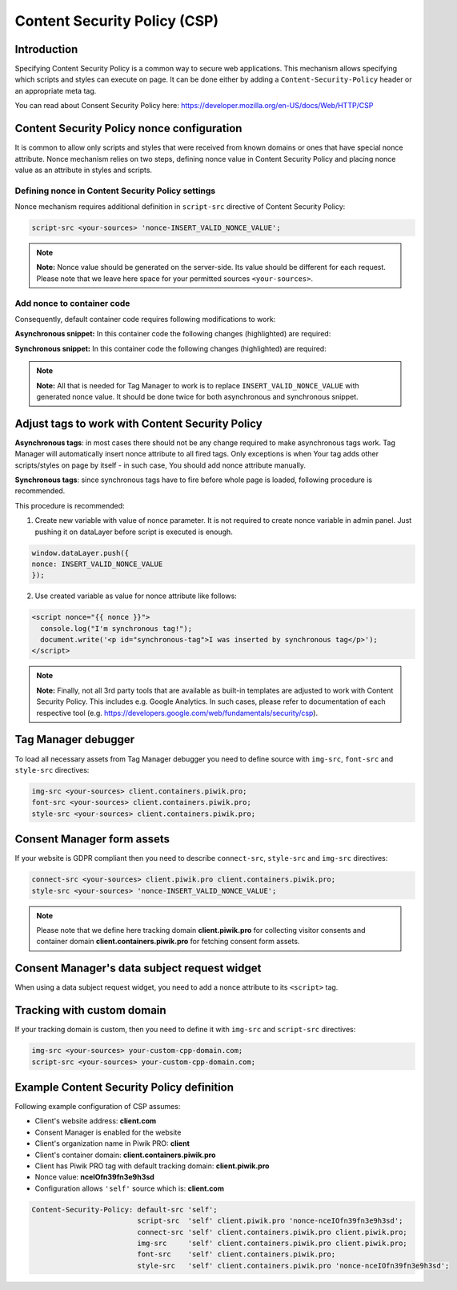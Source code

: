 Content Security Policy (CSP)
==============

Introduction
---------------
Specifying Content Security Policy is a common way to secure web applications. This mechanism allows specifying which scripts and styles can execute on page. It can be done either by adding a ``Content-Security-Policy`` header or an appropriate meta tag.

You can read about Consent Security Policy here: https://developer.mozilla.org/en-US/docs/Web/HTTP/CSP


Content Security Policy nonce configuration
---------------
It is common to allow only scripts and styles that were received from known domains or ones that have special nonce attribute. Nonce mechanism relies on two steps, defining nonce value in Content Security Policy and placing nonce value as an attribute in styles and scripts.


Defining nonce in Content Security Policy settings
```````````````````````````````````
Nonce mechanism requires additional definition in ``script-src`` directive of Content Security Policy:

.. code-block:: javascript

    script-src <your-sources> 'nonce-INSERT_VALID_NONCE_VALUE';

.. note::
	**Note:** Nonce value should be generated on the server-side. Its value should be different for each request. Please note that we leave here space for your permitted sources ``<your-sources>``.


Add nonce to container code
```````````````````````````````````
Consequently, default container code requires following modifications to work:

**Asynchronous snippet:** In this container code the following changes (highlighted) are required:

.. code-block:: html
    :emphasize-lines: 1

      <script type="text/javascript" nonce="INSERT_VALID_NONCE_VALUE">
          (function(window, document, dataLayerName, id) {
          window[dataLayerName]=window[dataLayerName]||[],window[dataLayerName].push({start:(new Date).getTime(),event:"stg.start"});
          var scripts=document.getElementsByTagName('script')[0],tags=document.createElement('script');
          function stgCreateCookie(a,b,c){var d="";if(c){var e=new Date;e.setTime(e.getTime()+24*c*60*60*1e3),d=";expires="+e.toUTCString()}document.cookie=a+"="+b+d+"; path=/"}
          var isStgDebug=(window.location.href.match("stg_debug")||document.cookie.match("stg_debug"))&&!window.location.href.match("stg_disable_debug");
          stgCreateCookie("stg_debug",isStgDebug?1:"",isStgDebug?14:-1);
          var qP=[];dataLayerName!=="dataLayer"&&qP.push("data_layer_name="+dataLayerName),isStgDebug&&qP.push("stg_debug");
          var qPString=qP.length>0?("?"+qP.join("&")):"";
          tags.async=!0,tags.src="//client.containers.piwik.pro/"+id+".js"+qPString,
          scripts.parentNode.insertBefore(tags,scripts);
          !function(a,n,i){a[n]=a[n]||{};for(var c=0;c<i.length;c++)!function(i){a[n][i]=a[n][i]||{},a[n][i].api=a[n][i].api||function(){
          var a=[].slice.call(arguments,0);"string"==typeof a[0]&&window[dataLayerName].push({event:n+"."+i+":"+a[0],parameters:[].slice.call(arguments,1)})}}(i[c])}(window,"ppms",["tm","cm"]);
          })(window, document, 'dataLayer', 'feacd61d-0232-40a1-96c3-7e469f7bfa7f');
      </script>
      <noscript>
          <iframe src="//client.containers.piwik.pro/feacd61d-0232-40a1-96c3-7e469f7bfa7f/noscript.html" height="0" width="0" style="display:none;visibility:hidden"></iframe>
      </noscript>

**Synchronous snippet:** In this container code the following changes (highlighted) are required:

.. code-block:: html
    :emphasize-lines: 1, 8

      <script type="text/javascript" nonce="INSERT_VALID_NONCE_VALUE">
          (function(window, document, dataLayerName, id) {
          function stgCreateCookie(a,b,c){var d="";if(c){var e=new Date;e.setTime(e.getTime()+24*c*60*60*1e3),d=";expires="+e.toUTCString()}document.cookie=a+"="+b+d+"; path=/"}
          var isStgDebug=(window.location.href.match("stg_debug")||document.cookie.match("stg_debug"))&&!window.location.href.match("stg_disable_debug");
          stgCreateCookie("stg_debug",isStgDebug?1:"",isStgDebug?14:-1);
          var qP=[];dataLayerName!=="dataLayer"&&qP.push("data_layer_name="+dataLayerName),isStgDebug&&qP.push("stg_debug");
          var qPString=qP.length>0?("?"+qP.join("&")):"";
          document.write('<script src="//client.containers.piwik.pro/'+id+'.sync.js' + qPString + '" nonce="INSERT_VALID_NONCE_VALUE"></' + 'script>');
          })(window, document, 'dataLayer', 'feacd61d-0232-40a1-96c3-7e469f7bfa7f');
      </script>

.. note::
    **Note:** All that is needed for Tag Manager to work is to replace ``INSERT_VALID_NONCE_VALUE`` with generated nonce value. It should be done twice for both asynchronous and synchronous snippet.


Adjust tags to work with Content Security Policy
---------------

**Asynchronous tags**: in most cases there should not be any change required to make asynchronous tags work. Tag Manager will automatically insert nonce attribute to all fired tags. Only exceptions is when Your tag adds other scripts/styles on page by itself - in such case, You should add nonce attribute manually.

**Synchronous tags**: since synchronous tags have to fire before whole page is loaded, following procedure is recommended.

This procedure is recommended:

1. Create new variable with value of nonce parameter. It is not required to create nonce variable in admin panel. Just pushing it on dataLayer before script is executed is enough.

.. code-block:: javascript

      window.dataLayer.push({
      nonce: INSERT_VALID_NONCE_VALUE
      });

2. Use created variable as value for nonce attribute like follows:

.. code-block:: html

      <script nonce="{{ nonce }}">
        console.log("I'm synchronous tag!");
        document.write('<p id="synchronous-tag">I was inserted by synchronous tag</p>');
      </script>

.. note::
    **Note:** Finally, not all 3rd party tools that are available as built-in templates are adjusted to work with Content Security Policy. This includes e.g. Google Analytics. In such cases, please refer to documentation of each respective tool (e.g. https://developers.google.com/web/fundamentals/security/csp).


Tag Manager debugger
--------------

To load all necessary assets from Tag Manager debugger you need to define source with ``img-src``, ``font-src`` and ``style-src`` directives:

.. code-block:: javascript

	img-src <your-sources> client.containers.piwik.pro;
	font-src <your-sources> client.containers.piwik.pro;
	style-src <your-sources> client.containers.piwik.pro;


Consent Manager form assets
------------

If your website is GDPR compliant then you need to describe ``connect-src``, ``style-src`` and ``img-src`` directives:

.. code-block:: javascript

	connect-src <your-sources> client.piwik.pro client.containers.piwik.pro;
	style-src <your-sources> 'nonce-INSERT_VALID_NONCE_VALUE';

.. note::
    Please note that we define here tracking domain **client.piwik.pro** for collecting visitor consents and container domain **client.containers.piwik.pro** for fetching consent form assets.


Consent Manager's data subject request widget
------------

When using a data subject request widget, you need to add a nonce attribute to its ``<script>`` tag.

.. code-block:: html
  :emphasize-lines: 9

  <div id="ppms_cm_data_subject" class="ppms_cm_data_subject_widget__wrapper" data-editor-centralize="true" data-main-container="true" data-root="true">
      <h3 id="ppms_cm_data_subject_header" class="header3">Data requests</h3>
      <p id="ppms_cm_data_subject_paragraph" class="paragraph">
          Please select below the type of data request along with any special requests in the body of the message. (...)
      </p>
      <form id="ppms_cm_data_subject_form" class="ppms_cm_data_subject_form" data-disable-select="true">
          ...
      </form>
      <script nonce="INSERT_VALID_NONCE_VALUE">
          ...
      </script>
  </div>


Tracking with custom domain
---------------------------

If your tracking domain is custom, then you need to define it with ``img-src`` and ``script-src`` directives:

.. code-block:: javascript

	img-src <your-sources> your-custom-cpp-domain.com;
	script-src <your-sources> your-custom-cpp-domain.com;


Example Content Security Policy definition
------------

Following example configuration of CSP assumes:

* Client's website address: **client.com**
* Consent Manager is enabled for the website
* Client's organization name in Piwik PRO: **client**
* Client's container domain: **client.containers.piwik.pro**
* Client has Piwik PRO tag with default tracking domain: **client.piwik.pro**
* Nonce value: **nceIOfn39fn3e9h3sd**
* Configuration allows ``'self'`` source which is: **client.com**

.. code-block:: text

    Content-Security-Policy: default-src 'self';
                             script-src  'self' client.piwik.pro 'nonce-nceIOfn39fn3e9h3sd';
                             connect-src 'self' client.containers.piwik.pro client.piwik.pro;
                             img-src     'self' client.containers.piwik.pro client.piwik.pro;
                             font-src    'self' client.containers.piwik.pro;
                             style-src   'self' client.containers.piwik.pro 'nonce-nceIOfn39fn3e9h3sd';
